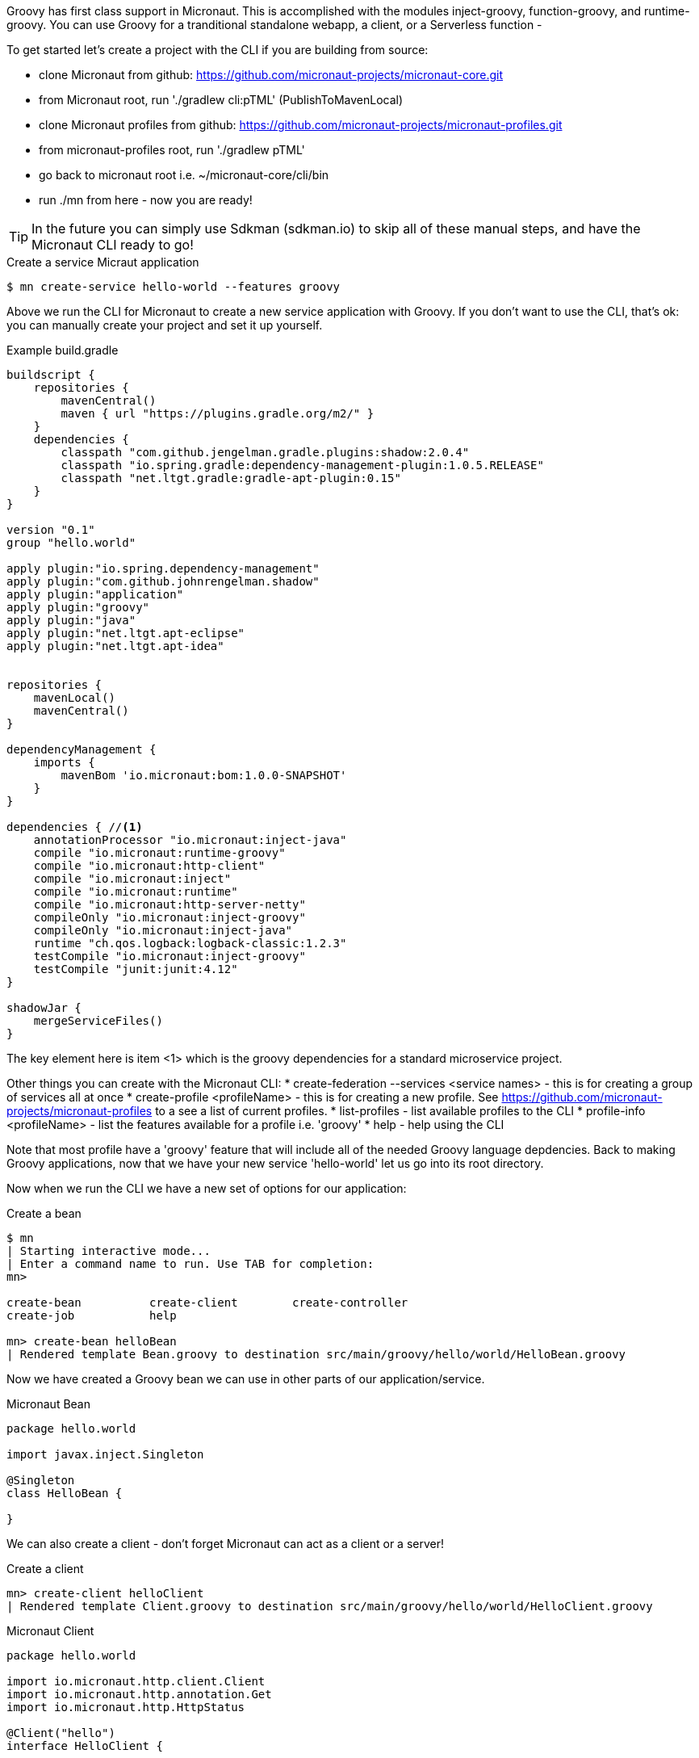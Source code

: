 Groovy has first class support in Micronaut. This is accomplished with the modules inject-groovy, function-groovy, and runtime-groovy.
You can use Groovy for a tranditional standalone webapp, a client, or a Serverless function -

To get started let's create a project with the CLI if you are building from source:

    - clone Micronaut from github: https://github.com/micronaut-projects/micronaut-core.git
    - from Micronaut root, run './gradlew cli:pTML' (PublishToMavenLocal)
    - clone Micronaut profiles from github: https://github.com/micronaut-projects/micronaut-profiles.git
    - from micronaut-profiles root, run './gradlew pTML'
    - go back to micronaut root i.e. ~/micronaut-core/cli/bin
    - run ./mn from here - now you are ready!

TIP: In the future you can simply use Sdkman (sdkman.io) to skip all of these manual steps, and have the Micronaut CLI ready to go!

[source,bash]
.Create a service Micraut application
----
$ mn create-service hello-world --features groovy
----

Above we run the CLI for Micronaut to create a new service application with Groovy. If you don't want to use the CLI, that's ok: you can manually create your project and set it up yourself.

[source,groovy]
.Example build.gradle
----
buildscript {
    repositories {
        mavenCentral()
        maven { url "https://plugins.gradle.org/m2/" }
    }
    dependencies {
        classpath "com.github.jengelman.gradle.plugins:shadow:2.0.4"
        classpath "io.spring.gradle:dependency-management-plugin:1.0.5.RELEASE"
        classpath "net.ltgt.gradle:gradle-apt-plugin:0.15"
    }
}

version "0.1"
group "hello.world"

apply plugin:"io.spring.dependency-management"
apply plugin:"com.github.johnrengelman.shadow"
apply plugin:"application"
apply plugin:"groovy"
apply plugin:"java"
apply plugin:"net.ltgt.apt-eclipse"
apply plugin:"net.ltgt.apt-idea"


repositories {
    mavenLocal()
    mavenCentral()
}

dependencyManagement {
    imports {
        mavenBom 'io.micronaut:bom:1.0.0-SNAPSHOT'
    }
}

dependencies { //<1>
    annotationProcessor "io.micronaut:inject-java"
    compile "io.micronaut:runtime-groovy"
    compile "io.micronaut:http-client"
    compile "io.micronaut:inject"
    compile "io.micronaut:runtime"
    compile "io.micronaut:http-server-netty"
    compileOnly "io.micronaut:inject-groovy"
    compileOnly "io.micronaut:inject-java"
    runtime "ch.qos.logback:logback-classic:1.2.3"
    testCompile "io.micronaut:inject-groovy"
    testCompile "junit:junit:4.12"
}

shadowJar {
    mergeServiceFiles()
}

----

The key element here is item <1> which is the groovy dependencies for a standard microservice project.

Other things you can create with the Micronaut CLI:
    * create-federation --services <service names> - this is for creating a group of services all at once
    * create-profile <profileName> - this is for creating a new profile. See https://github.com/micronaut-projects/micronaut-profiles to a see a list of current profiles.
    * list-profiles - list available profiles to the CLI
    * profile-info <profileName> - list the features available for a profile i.e. 'groovy'
    * help - help using the CLI


Note that most profile have a 'groovy' feature that will include all of the needed Groovy language depdencies. Back to making Groovy applications, now that we have your new service 'hello-world' let us go into its root directory.

Now when we run the CLI we have a new set of options for our application:

[source,bash]
.Create a bean
----
$ mn
| Starting interactive mode...
| Enter a command name to run. Use TAB for completion:
mn>

create-bean          create-client        create-controller
create-job           help

mn> create-bean helloBean
| Rendered template Bean.groovy to destination src/main/groovy/hello/world/HelloBean.groovy
----

Now we have created a Groovy bean we can use in other parts of our application/service.

[source,groovy]
.Micronaut Bean
----
package hello.world

import javax.inject.Singleton

@Singleton
class HelloBean {

}
----

We can also create a client - don't forget Micronaut can act as a client or a server!



[source,bash]
.Create a client
----
mn> create-client helloClient
| Rendered template Client.groovy to destination src/main/groovy/hello/world/HelloClient.groovy

----


[source,groovy]
.Micronaut Client
----
package hello.world

import io.micronaut.http.client.Client
import io.micronaut.http.annotation.Get
import io.micronaut.http.HttpStatus

@Client("hello")
interface HelloClient {

    @Get("/")
    HttpStatus index()
}
----


Now let's create a controller:


[source,bash]
.Create a controller
----
mn> create-controller helloController
| Rendered template Controller.groovy to destination src/main/groovy/hello/world/HelloController.groovy
| Rendered template ControllerSpec.groovy to destination src/test/groovy/hello/world/HelloControllerSpec.groovy
mn>
----


[source,groovy]
.Micronaut Controller
----
package hello.world

import io.micronaut.http.annotation.Controller
import io.micronaut.http.annotation.Get
import io.micronaut.http.HttpStatus


@Controller("/hello")
class HelloController {

    @Get("/")
    HttpStatus index() {
        return HttpStatus.OK
    }
}
----

You will also see it automatically created a Spock test as well, just like in Grails!

[source,groovy]
.Micronaut Controller Test
----
package hello.world;

import io.micronaut.context.ApplicationContext
import io.micronaut.runtime.server.EmbeddedServer
import io.micronaut.http.client.RxHttpClient
import io.micronaut.http.HttpResponse
import io.micronaut.http.HttpStatus
import spock.lang.AutoCleanup
import spock.lang.Shared
import spock.lang.Specification

class HelloControllerSpec extends Specification {

    @Shared @AutoCleanup EmbeddedServer embeddedServer = ApplicationContext.run(EmbeddedServer)
    @Shared @AutoCleanup RxHttpClient client = embeddedServer.applicationContext.createBean(RxHttpClient, embeddedServer.getURL())


    void "test index"() {
        given:
        HttpResponse response = client.toBlocking().exchange("/hello")

        expect:
        response.status == HttpStatus.OK
    }
}
----


Notice how we use Micronaut both as client and as a server to test itself, pretty cool!

We can also use services, which is really the same as a bean that's a @Singleton. On top of that, we can use GORM like
we do in Grails! Or you can make a GORM Data service like so:



[source,groovy]
.Micronaut GORM Data Service VehicleService.groovy
----
@Service(Vehicle)
abstract class VehicleService {
    @PostConstruct
    void init() {
       // do something on initialization

    }

    abstract Vehicle findVehicle(@NotBlank String name)

    abstract Vehicle saveVehicle(@NotBlank String name)

}

----

You can also define the service as an interface instead of an abstract class if you want GORM to do all of the work and you don't want to add your own behaviors.
The service handles a Vehicle domain shown below.:

[source,groovy]
.Micronaut GORM Domain Vehicle.groovy
----
import grails.gorm.annotation.Entity

@Entity
class Vehicle {
    String name
}
----

Just like in grails, your domain can have hasMany, static mapping = [ ] block. Constraints are different and are all handled with annotations like so:

[source,groovy]
.Micronaut GORM Domain Vehicle.groovy
----
import grails.gorm.annotation.Entity

@Entity
class Vehicle {

    @NotBlank
    String name

    static hasMany = [drivers: Driver]


}
----



